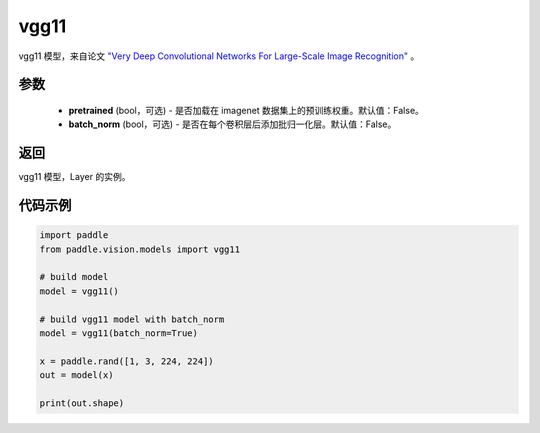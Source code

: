 .. _cn_api_paddle_vision_models_vgg11:

vgg11
-------------------------------

.. py:function:: paddle.vision.models.vgg11(pretrained=False, batch_norm=False, **kwargs)


vgg11 模型，来自论文 `"Very Deep Convolutional Networks For Large-Scale Image Recognition" <https://arxiv.org/pdf/1409.1556.pdf>`_ 。

参数
:::::::::
  - **pretrained** (bool，可选) - 是否加载在 imagenet 数据集上的预训练权重。默认值：False。
  - **batch_norm** (bool，可选) - 是否在每个卷积层后添加批归一化层。默认值：False。

返回
:::::::::
vgg11 模型，Layer 的实例。

代码示例
:::::::::
.. code-block:: python

    import paddle
    from paddle.vision.models import vgg11

    # build model
    model = vgg11()

    # build vgg11 model with batch_norm
    model = vgg11(batch_norm=True)

    x = paddle.rand([1, 3, 224, 224])
    out = model(x)

    print(out.shape)